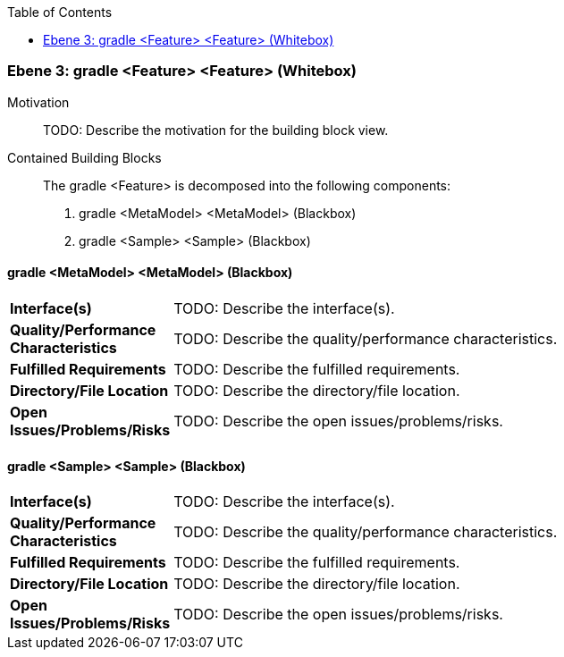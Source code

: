 // Begin Protected Region [[meta-data]]

// End Protected Region   [[meta-data]]

:toc:

[#4905a64e-d579-11ee-903e-9f564e4de07e]
=== Ebene 3: gradle <Feature> <Feature> (Whitebox)
Motivation::
// Begin Protected Region [[motivation]]
TODO: Describe the motivation for the building block view.
// End Protected Region   [[motivation]]

Contained Building Blocks::

The gradle <Feature> is decomposed into the following components:

. gradle <MetaModel> <MetaModel> (Blackbox)
. gradle <Sample> <Sample> (Blackbox)

// Begin Protected Region [[4905a64e-d579-11ee-903e-9f564e4de07e,customText]]

// End Protected Region   [[4905a64e-d579-11ee-903e-9f564e4de07e,customText]]

[#498f6f9f-d579-11ee-903e-9f564e4de07e]
==== gradle <MetaModel> <MetaModel> (Blackbox)
[cols="20,80a"]
|===
|*Interface(s)*
|
TODO: Describe the interface(s).

|*Quality/Performance Characteristics*
|
TODO: Describe the quality/performance characteristics.

|*Fulfilled Requirements*
|
TODO: Describe the fulfilled requirements.

|*Directory/File Location*
|
TODO: Describe the directory/file location.

|*Open Issues/Problems/Risks*
|
TODO: Describe the open issues/problems/risks.

|===
// Begin Protected Region [[498f6f9f-d579-11ee-903e-9f564e4de07e,customText]]

// End Protected Region   [[498f6f9f-d579-11ee-903e-9f564e4de07e,customText]]

[#498f6fa0-d579-11ee-903e-9f564e4de07e]
==== gradle <Sample> <Sample> (Blackbox)
[cols="20,80a"]
|===
|*Interface(s)*
|
TODO: Describe the interface(s).

|*Quality/Performance Characteristics*
|
TODO: Describe the quality/performance characteristics.

|*Fulfilled Requirements*
|
TODO: Describe the fulfilled requirements.

|*Directory/File Location*
|
TODO: Describe the directory/file location.

|*Open Issues/Problems/Risks*
|
TODO: Describe the open issues/problems/risks.

|===
// Begin Protected Region [[498f6fa0-d579-11ee-903e-9f564e4de07e,customText]]

// End Protected Region   [[498f6fa0-d579-11ee-903e-9f564e4de07e,customText]]

// Actifsource ID=[803ac313-d64b-11ee-8014-c150876d6b6e,4905a64e-d579-11ee-903e-9f564e4de07e,Esu+0IXHqwmdnQqOmasbn8A2agw=]
